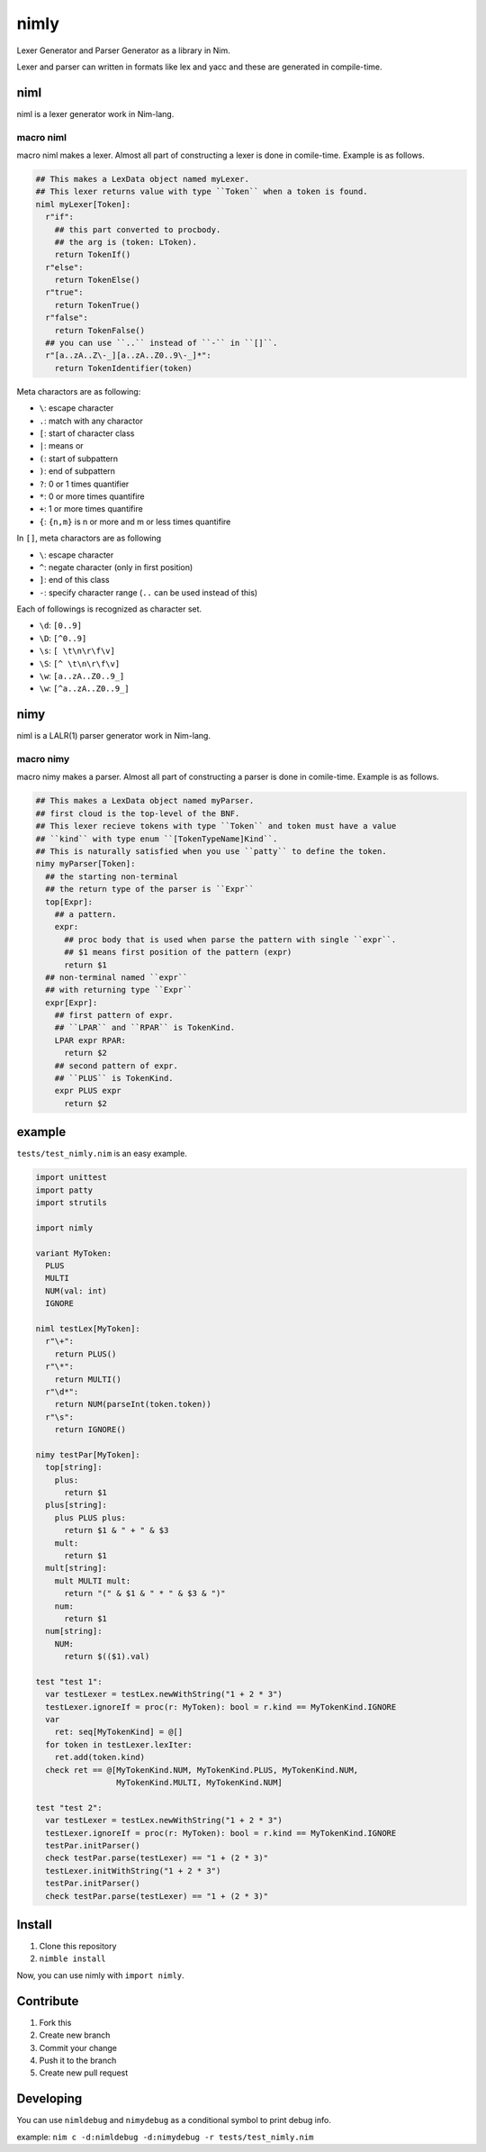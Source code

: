 #######
 nimly
#######
|azure_pipelines| |nimble|

Lexer Generator and Parser Generator as a library in Nim.

Lexer and parser can written in formats like lex and yacc and
these are generated in compile-time.

niml
====
niml is a lexer generator work in Nim-lang.

macro niml
----------
macro niml makes a lexer.
Almost all part of constructing a lexer is done in comile-time.
Example is as follows.

.. code-block:: nim

  ## This makes a LexData object named myLexer.
  ## This lexer returns value with type ``Token`` when a token is found.
  niml myLexer[Token]:
    r"if":
      ## this part converted to procbody.
      ## the arg is (token: LToken).
      return TokenIf()
    r"else":
      return TokenElse()
    r"true":
      return TokenTrue()
    r"false":
      return TokenFalse()
    ## you can use ``..`` instead of ``-`` in ``[]``.
    r"[a..zA..Z\-_][a..zA..Z0..9\-_]*":
      return TokenIdentifier(token)

Meta charactors are as following:

- ``\``: escape character
- ``.``: match with any charactor
- ``[``: start of character class
- ``|``: means or
- ``(``: start of subpattern
- ``)``: end of subpattern
- ``?``: 0 or 1 times quantifier
- ``*``: 0 or more times quantifire
- ``+``: 1 or more times quantifire
- ``{``: ``{n,m}`` is n or more and m or less times quantifire

In ``[]``, meta charactors are as following

- ``\``: escape character
- ``^``: negate character (only in first position)
- ``]``: end of this class
- ``-``: specify character range (``..`` can be used instead of this)

Each of followings is recognized as character set.

- ``\d``: ``[0..9]``
- ``\D``: ``[^0..9]``
- ``\s``: ``[ \t\n\r\f\v]``
- ``\S``: ``[^ \t\n\r\f\v]``
- ``\w``: ``[a..zA..Z0..9_]``
- ``\w``: ``[^a..zA..Z0..9_]``

nimy
====
niml is a LALR(1) parser generator work in Nim-lang.

macro nimy
----------
macro nimy makes a parser.
Almost all part of constructing a parser is done in comile-time.
Example is as follows.

.. code-block:: nim

  ## This makes a LexData object named myParser.
  ## first cloud is the top-level of the BNF.
  ## This lexer recieve tokens with type ``Token`` and token must have a value
  ## ``kind`` with type enum ``[TokenTypeName]Kind``.
  ## This is naturally satisfied when you use ``patty`` to define the token.
  nimy myParser[Token]:
    ## the starting non-terminal
    ## the return type of the parser is ``Expr``
    top[Expr]:
      ## a pattern.
      expr:
        ## proc body that is used when parse the pattern with single ``expr``.
        ## $1 means first position of the pattern (expr)
        return $1
    ## non-terminal named ``expr``
    ## with returning type ``Expr``
    expr[Expr]:
      ## first pattern of expr.
      ## ``LPAR`` and ``RPAR`` is TokenKind.
      LPAR expr RPAR:
        return $2
      ## second pattern of expr.
      ## ``PLUS`` is TokenKind.
      expr PLUS expr
        return $2

example
=======
``tests/test_nimly.nim`` is an easy example.

.. code-block:: nim

  import unittest
  import patty
  import strutils

  import nimly

  variant MyToken:
    PLUS
    MULTI
    NUM(val: int)
    IGNORE

  niml testLex[MyToken]:
    r"\+":
      return PLUS()
    r"\*":
      return MULTI()
    r"\d*":
      return NUM(parseInt(token.token))
    r"\s":
      return IGNORE()

  nimy testPar[MyToken]:
    top[string]:
      plus:
        return $1
    plus[string]:
      plus PLUS plus:
        return $1 & " + " & $3
      mult:
        return $1
    mult[string]:
      mult MULTI mult:
        return "(" & $1 & " * " & $3 & ")"
      num:
        return $1
    num[string]:
      NUM:
        return $(($1).val)

  test "test 1":
    var testLexer = testLex.newWithString("1 + 2 * 3")
    testLexer.ignoreIf = proc(r: MyToken): bool = r.kind == MyTokenKind.IGNORE
    var
      ret: seq[MyTokenKind] = @[]
    for token in testLexer.lexIter:
      ret.add(token.kind)
    check ret == @[MyTokenKind.NUM, MyTokenKind.PLUS, MyTokenKind.NUM,
                   MyTokenKind.MULTI, MyTokenKind.NUM]

  test "test 2":
    var testLexer = testLex.newWithString("1 + 2 * 3")
    testLexer.ignoreIf = proc(r: MyToken): bool = r.kind == MyTokenKind.IGNORE
    testPar.initParser()
    check testPar.parse(testLexer) == "1 + (2 * 3)"
    testLexer.initWithString("1 + 2 * 3")
    testPar.initParser()
    check testPar.parse(testLexer) == "1 + (2 * 3)"

Install
=======
1. Clone this repository
2. ``nimble install``

Now, you can use nimly with ``import nimly``.

Contribute
==========
1. Fork this
2. Create new branch
3. Commit your change
4. Push it to the branch
5. Create new pull request

Developing
==========
You can use ``nimldebug`` and ``nimydebug`` as a conditional symbol
to print debug info.

example: ``nim c -d:nimldebug -d:nimydebug -r tests/test_nimly.nim``


.. |azure_pipelines| image:: https://dev.azure.com/oxisccl/nimly/_apis/build/status/loloiccl.nimly?branchName=master
    :target: https://dev.azure.com/oxisccl/nimly/_build/latest?definitionId=1&branchName=master
.. |nimble| image:: https://raw.githubusercontent.com/yglukhov/nimble-tag/master/nimble.png
    :target: https://github.com/yglukhov/nimble-tag
